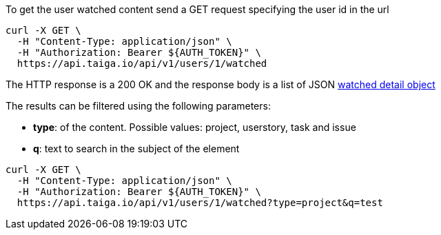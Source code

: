 To get the user watched content send a GET request specifying the user id in the url

[source,bash]
----
curl -X GET \
  -H "Content-Type: application/json" \
  -H "Authorization: Bearer ${AUTH_TOKEN}" \
  https://api.taiga.io/api/v1/users/1/watched
----

The HTTP response is a 200 OK and the response body is a list of JSON link:#object-watched-detail[watched detail object]

The results can be filtered using the following parameters:

- *type*: of the content. Possible values: project, userstory, task and issue
- *q*: text to search in the subject of the element

[source,bash]
----
curl -X GET \
  -H "Content-Type: application/json" \
  -H "Authorization: Bearer ${AUTH_TOKEN}" \
  https://api.taiga.io/api/v1/users/1/watched?type=project&q=test
----
